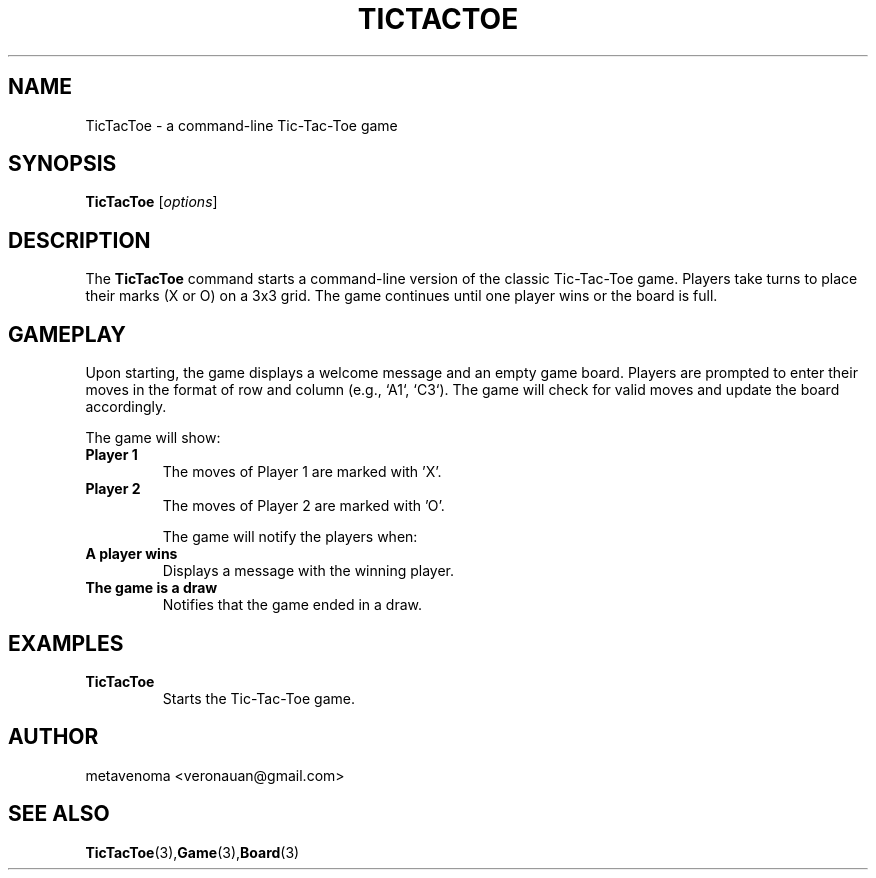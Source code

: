 .TH TICTACTOE 1 "August 2024" "1.0" "Tic-Tac-Toe Game Manual"
.SH NAME
TicTacToe \- a command-line Tic-Tac-Toe game

.SH SYNOPSIS
.B TicTacToe
[\fIoptions\fR]

.SH DESCRIPTION
The
.B TicTacToe
command starts a command-line version of the classic Tic-Tac-Toe game. Players take turns to place their marks (X or O) on a 3x3 grid. The game continues until one player wins or the board is full.

.SH GAMEPLAY
Upon starting, the game displays a welcome message and an empty game board. Players are prompted to enter their moves in the format of row and column (e.g., `A1`, `C3`). The game will check for valid moves and update the board accordingly.

The game will show:
.TP
.B "Player 1"
The moves of Player 1 are marked with 'X'.
.TP
.B "Player 2"
The moves of Player 2 are marked with 'O'.

The game will notify the players when:
.TP
.B "A player wins"
Displays a message with the winning player.
.TP
.B "The game is a draw"
Notifies that the game ended in a draw.

.SH EXAMPLES
.TP
.B TicTacToe
Starts the Tic-Tac-Toe game.

.SH AUTHOR
metavenoma <veronauan@gmail.com>

.SH SEE ALSO
.BR "TicTacToe" (3), "Game" (3), "Board" (3)
